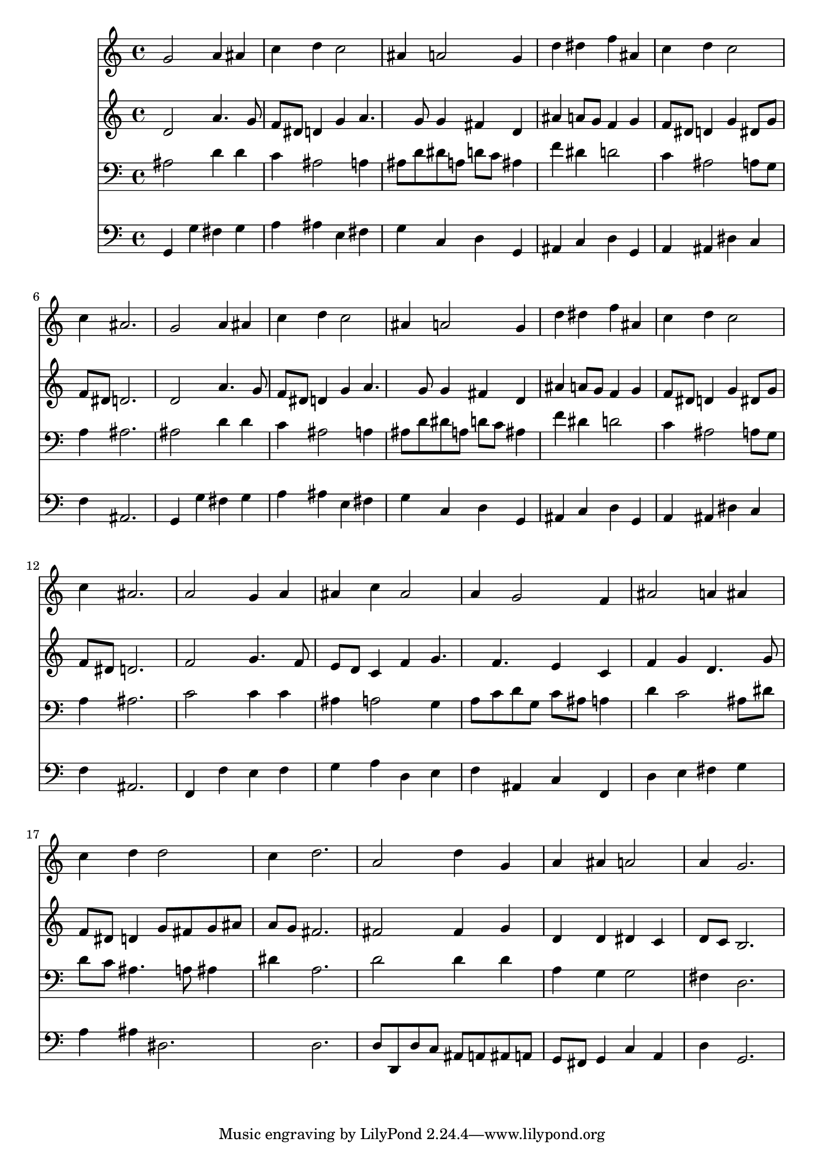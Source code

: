 % Lily was here -- automatically converted by /usr/local/lilypond/usr/bin/midi2ly from 035600b_.mid
\version "2.10.0"


trackAchannelA =  {
  
  \time 3/4 
  

  \key g \minor
  
  \tempo 4 = 96 
  
}

trackA = <<
  \context Voice = channelA \trackAchannelA
>>


trackBchannelA = \relative c {
  
  % [SEQUENCE_TRACK_NAME] Instrument 1
  g''2 a4 ais |
  % 2
  c d c2 |
  % 3
  ais4 a2 g4 |
  % 4
  d' dis f ais, |
  % 5
  c d c2 |
  % 6
  c4 ais2. |
  % 7
  g2 a4 ais |
  % 8
  c d c2 |
  % 9
  ais4 a2 g4 |
  % 10
  d' dis f ais, |
  % 11
  c d c2 |
  % 12
  c4 ais2. |
  % 13
  a2 g4 a |
  % 14
  ais c ais2 |
  % 15
  a4 g2 f4 |
  % 16
  ais2 a4 ais |
  % 17
  c d d2 |
  % 18
  c4 d2. |
  % 19
  a2 d4 g, |
  % 20
  a ais a2 |
  % 21
  a4 g2. |
  % 22
  
}

trackB = <<
  \context Voice = channelA \trackBchannelA
>>


trackCchannelA =  {
  
  % [SEQUENCE_TRACK_NAME] Instrument 2
  
}

trackCchannelB = \relative c {
  d'2 a'4. g8 |
  % 2
  f dis d4 g a4. g8 g4 fis d |
  % 4
  ais' a8 g f4 g |
  % 5
  f8 dis d4 g dis8 g |
  % 6
  f dis d2. |
  % 7
  d2 a'4. g8 |
  % 8
  f dis d4 g a4. g8 g4 fis d |
  % 10
  ais' a8 g f4 g |
  % 11
  f8 dis d4 g dis8 g |
  % 12
  f dis d2. |
  % 13
  f2 g4. f8 |
  % 14
  e d c4 f g4. f e4 c |
  % 16
  f g d4. g8 |
  % 17
  f dis d4 g8 fis g ais |
  % 18
  a g fis2. |
  % 19
  fis2 fis4 g |
  % 20
  d d dis c |
  % 21
  d8 c b2. |
  % 22
  
}

trackC = <<
  \context Voice = channelA \trackCchannelA
  \context Voice = channelB \trackCchannelB
>>


trackDchannelA =  {
  
  % [SEQUENCE_TRACK_NAME] Instrument 3
  
}

trackDchannelB = \relative c {
  ais'2 d4 d |
  % 2
  c ais2 a4 |
  % 3
  ais8 d dis a d c ais4 |
  % 4
  f' dis d2 |
  % 5
  c4 ais2 a8 g |
  % 6
  a4 ais2. |
  % 7
  ais2 d4 d |
  % 8
  c ais2 a4 |
  % 9
  ais8 d dis a d c ais4 |
  % 10
  f' dis d2 |
  % 11
  c4 ais2 a8 g |
  % 12
  a4 ais2. |
  % 13
  c2 c4 c |
  % 14
  ais a2 g4 |
  % 15
  a8 c d g, c ais a4 |
  % 16
  d c2 ais8 dis |
  % 17
  d c ais4. a8 ais4 |
  % 18
  dis a2. |
  % 19
  d2 d4 d |
  % 20
  a g g2 |
  % 21
  fis4 d2. |
  % 22
  
}

trackD = <<

  \clef bass
  
  \context Voice = channelA \trackDchannelA
  \context Voice = channelB \trackDchannelB
>>


trackEchannelA =  {
  
  % [SEQUENCE_TRACK_NAME] Instrument 4
  
}

trackEchannelB = \relative c {
  g4 g' fis g |
  % 2
  a ais e fis |
  % 3
  g c, d g, |
  % 4
  ais c d g, |
  % 5
  a ais dis c |
  % 6
  f ais,2. |
  % 7
  g4 g' fis g |
  % 8
  a ais e fis |
  % 9
  g c, d g, |
  % 10
  ais c d g, |
  % 11
  a ais dis c |
  % 12
  f ais,2. |
  % 13
  f4 f' e f |
  % 14
  g a d, e |
  % 15
  f ais, c f, |
  % 16
  d' e fis g |
  % 17
  a ais dis,2. d |
  % 19
  d8 d, d' c ais a ais a |
  % 20
  g fis g4 c a |
  % 21
  d g,2. |
  % 22
  
}

trackE = <<

  \clef bass
  
  \context Voice = channelA \trackEchannelA
  \context Voice = channelB \trackEchannelB
>>


\score {
  <<
    \context Staff=trackB \trackB
    \context Staff=trackC \trackC
    \context Staff=trackD \trackD
    \context Staff=trackE \trackE
  >>
}
